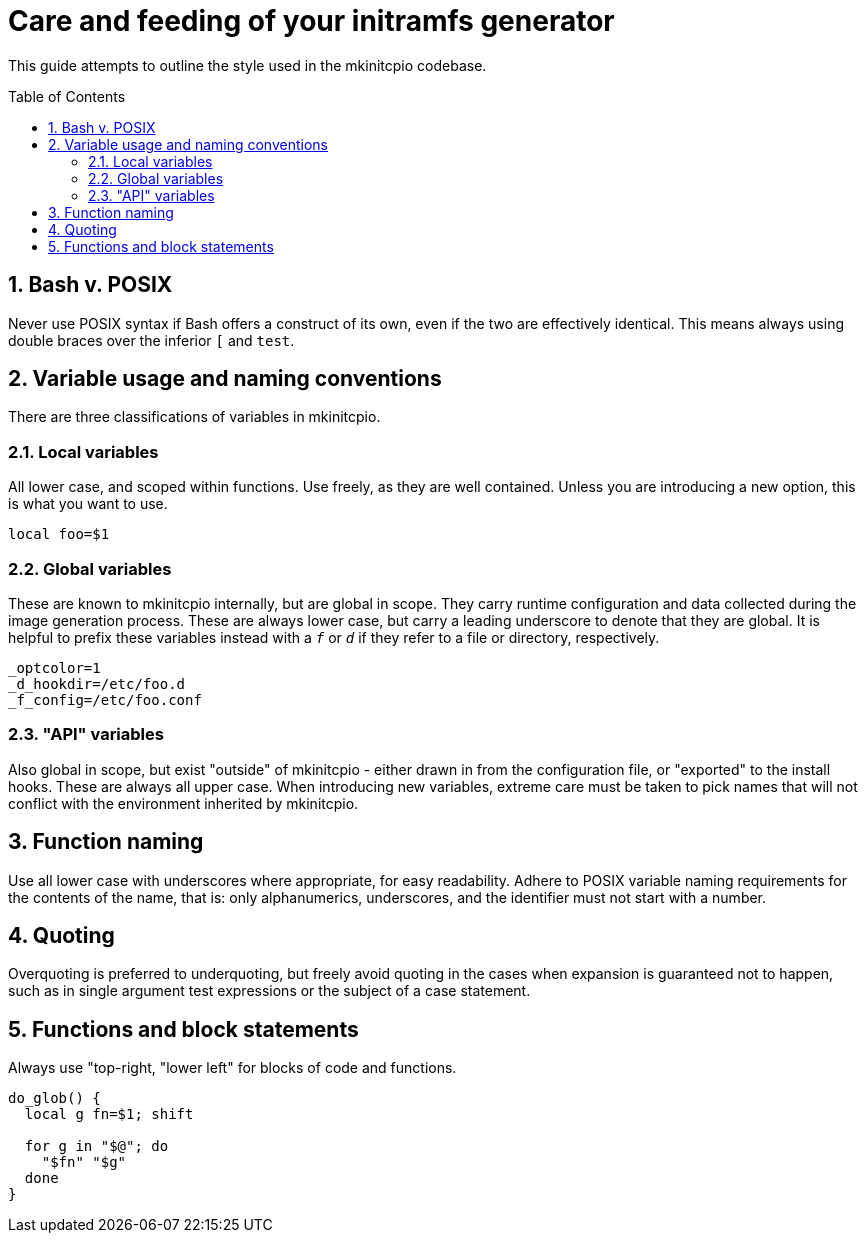 :toc: preamble
:sectnums:

= Care and feeding of your initramfs generator

This guide attempts to outline the style used in the mkinitcpio codebase.

== Bash v. POSIX

Never use POSIX syntax if Bash offers a construct of its own, even if the
two are effectively identical. This means always using double braces over
the inferior `[` and `test`.


== Variable usage and naming conventions

There are three classifications of variables in mkinitcpio.

=== Local variables

All lower case, and scoped within functions. Use
freely, as they are well contained. Unless you are introducing a new
option, this is what you want to use.

[source,bash]
----
local foo=$1
----

=== Global variables

These are known to mkinitcpio internally, but are global in scope. They carry
runtime configuration and data collected during the image generation process.
These are always lower case, but carry a leading underscore to denote that
they are global. It is helpful to prefix these variables instead with a `_f_` or
`_d_` if they refer to a file or directory, respectively.

[source,bash]
----
_optcolor=1
_d_hookdir=/etc/foo.d
_f_config=/etc/foo.conf
----

=== "API" variables

Also global in scope, but exist "outside" of mkinitcpio - either drawn in from
the configuration file, or "exported" to the install hooks. These are always all
upper case. When introducing new variables, extreme care must be taken to pick
names that will not conflict with the environment inherited by mkinitcpio.

== Function naming

Use all lower case with underscores where appropriate, for easy readability.
Adhere to POSIX variable naming requirements for the contents of the name,
that is: only alphanumerics, underscores, and the identifier must not start
with a number.


== Quoting

Overquoting is preferred to underquoting, but freely avoid quoting in the
cases when expansion is guaranteed not to happen, such as in single argument
test expressions or the subject of a case statement.


== Functions and block statements

Always use "top-right, "lower left" for blocks of code and functions.

[source,bash]
----
do_glob() {
  local g fn=$1; shift

  for g in "$@"; do
    "$fn" "$g"
  done
}
----
